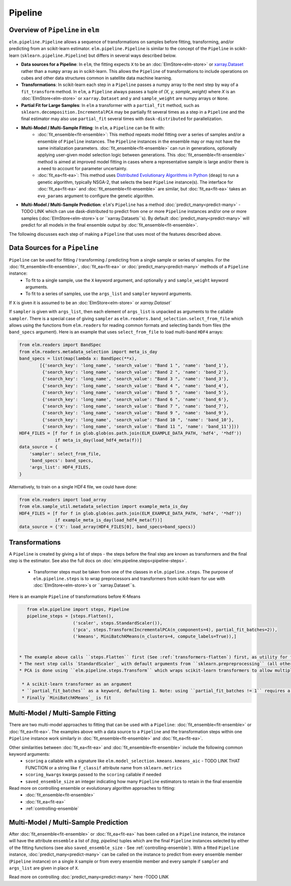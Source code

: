 Pipeline
========

Overview of ``Pipeline`` in ``elm``
-----------------------------------

``elm.pipeline.Pipeline`` allows a sequence of transformations on samples before fitting, transforming, and/or predicting from an scikit-learn estimator.  ``elm.pipeline.Pipeline`` is similar to the concept of the ``Pipeline`` in scikit-learn (``sklearn.pipeline.Pipeline``) but differs in several ways described below.

.. _xarray.Dataset: http://xarray.pydata.org/en/stable/api.html#dataset

* **Data sources for a Pipeline**: In ``elm``, the fitting expects ``X`` to be an :doc:`ElmStore<elm-store>` or `xarray.Dataset`_ rather than a ``numpy`` array as in scikit-learn.  This allows the ``Pipeline`` of transformations to include operations on cubes and other data structures common in satellite data machine learning.
* **Transformations**: In scikit-learn each step in a ``Pipeline`` passes a numpy array to the next step by way of a ``fit_transform`` method.  In ``elm``, a ``Pipeline`` always passes a tuple of `(X, y, sample_weight)` where `X` is an :doc:`ElmStore<elm-store>` or ``xarray.Dataset`` and ``y`` and ``sample_weight`` are numpy arrays or ``None``.
* **Partial Fit for Large Samples**: In ``elm`` a transformer with a ``partial_fit`` method, such as ``sklearn.decomposition.IncrementalPCA`` may be partially fit several times as a step in a ``Pipeline`` and the final estimator may also use ``partial_fit`` several times with ``dask-distributed`` for parallelization.
* **Multi-Model / Multi-Sample Fitting**: In ``elm``, a ``Pipeline`` can be fit with:
   * :doc:`fit_ensemble<fit-ensemble>`: This method repeats model fitting over a series of samples and/or a ensemble of ``Pipeline`` instances.  The ``Pipeline`` instances in the ensemble may or may not have the same initialization parameters.  :doc:`fit_ensemble<fit-ensemble>` can run in generations, optionally applying user-given model selection logic between generations.  This :doc:`fit_ensemble<fit-ensemble>` method is aimed at improved model fitting in cases where a representative sample is large and/or there is a need to account for parameter uncertainty.
   * :doc:`fit_ea<fit-ea>`:  This method uses `Distributed Evolutionary Algorithms in Python`_ (``deap``) to run a genetic algorithm, typically NSGA-2, that selects the best ``Pipeline`` instance(s).  The interface for :doc:`fit_ea<fit-ea>` and :doc:`fit_ensemble<fit-ensemble>` are similar, but :doc:`fit_ea<fit-ea>` takes an ``evo_params`` argument to configure the genetic algorithm.
* **Multi-Model / Multi-Sample Prediction**: ``elm``'s ``Pipeline`` has a method :doc:`predict_many<predict-many>` - TODO LINK which can use dask-distributed to predict from one or more ``Pipeline`` instances and/or one or more samples (:doc:`ElmStore<elm-store>`s or ``xarray.Datasets``s).  By default :doc:`predict_many<predict-many>` will predict for all models in the final ensemble output by :doc:`fit_ensemble<fit-ensemble>`.

.. _Distributed Evolutionary Algorithms in Python: http://deap.readthedocs.io/en/master/

The following discusses each step of making a ``Pipeline`` that uses most of the features described above.

Data Sources for a ``Pipeline``
-----------------------------------
``Pipeline`` can be used for fitting / transforming / predicting from a single sample or series of samples.  For the :doc:`fit_ensemble<fit-ensemble>`, :doc:`fit_ea<fit-ea>` or :doc:`predict_many<predict-many>` methods of a ``Pipeline`` instance:
 * To fit to a single sample, use the ``X`` keyword argument, and optionally ``y`` and ``sample_weight`` keyword arguments.
 * To fit to a series of samples, use the ``args_list`` and ``sampler`` keyword arguments.

If ``X`` is given it is assumed to be an :doc:`ElmStore<elm-store>` or `xarray.Dataset``

If ``sampler`` is given with ``args_list``, then each element of ``args_list`` is unpacked as arguments to the callable ``sampler``.  There is a special case of giving ``sampler`` as ``elm.readers.band_selection.select_from_file`` which allows using the functions from ``elm.readers`` for reading common formats and selecting bands from files (the ``band_specs`` argument).  Here is an example that uses ``select_from_file`` to load multi-band ``HDF4`` arrays:

.. code-block:: python

    from elm.readers import BandSpec
    from elm.readers.metadata_selection import meta_is_day
    band_specs = list(map(lambda x: BandSpec(**x),
            [{'search_key': 'long_name', 'search_value': "Band 1 ", 'name': 'band_1'},
             {'search_key': 'long_name', 'search_value': "Band 2 ", 'name': 'band_2'},
             {'search_key': 'long_name', 'search_value': "Band 3 ", 'name': 'band_3'},
             {'search_key': 'long_name', 'search_value': "Band 4 ", 'name': 'band_4'},
             {'search_key': 'long_name', 'search_value': "Band 5 ", 'name': 'band_5'},
             {'search_key': 'long_name', 'search_value': "Band 6 ", 'name': 'band_6'},
             {'search_key': 'long_name', 'search_value': "Band 7 ", 'name': 'band_7'},
             {'search_key': 'long_name', 'search_value': "Band 9 ", 'name': 'band_9'},
             {'search_key': 'long_name', 'search_value': "Band 10 ", 'name': 'band_10'},
             {'search_key': 'long_name', 'search_value': "Band 11 ", 'name': 'band_11'}]))
    HDF4_FILES = [f for f in glob.glob(os.path.join(ELM_EXAMPLE_DATA_PATH, 'hdf4', '*hdf'))
                  if meta_is_day(load_hdf4_meta(f))]
    data_source = {
        'sampler': select_from_file,
        'band_specs': band_specs,
        'args_list': HDF4_FILES,
    }

Alternatively, to train on a single HDF4 file, we could have done:

.. code-block:: python

    from elm.readers import load_array
    from elm.sample_util.metadata_selection import example_meta_is_day
    HDF4_FILES = [f for f in glob.glob(os.path.join(ELM_EXAMPLE_DATA_PATH, 'hdf4', '*hdf'))
                  if example_meta_is_day(load_hdf4_meta(f))]
    data_source = {'X': load_array(HDF4_FILES[0], band_specs=band_specs)}


Transformations
---------------

A ``Pipeline`` is created by giving a list of steps - the steps before the final step are known as transformers and the final step is the estimator.  See also the full docs on :doc:`elm.pipeline.steps<pipeline-steps>`.

 * Transformer steps must be taken from one of the classes in ``elm.pipeline.steps``. The purpose of ``elm.pipeline.steps`` is to wrap preprocessors and transformers from scikit-learn for use with :doc:`ElmStore<elm-store>`s or ``xarray.Dataset``s.

Here is an example ``Pipeline`` of transformations before K-Means

.. _xarray.DataArray: http://xarray.pydata.org/en/stable/generated/xarray.DataArray.html

.. _StandardScaler: http://scikit-learn.org/stable/modules/generated/sklearn.preprocessing.StandardScaler.html

.. _sklearn.preprocessing: http://scikit-learn.org/stable/modules/classes.html#module-sklearn.preprocessing
.. _sklearn.feature_selection: http://scikit-learn.org/stable/modules/classes.html#module-sklearn.feature_selection

.. _MiniBatchKMeans: http://scikit-learn.org/stable/modules/generated/sklearn.cluster.MiniBatchKMeans.html

.. code-block:: python

    from elm.pipeline import steps, Pipeline
    pipeline_steps = [steps.Flatten(),
                      ('scaler', steps.StandardScaler()),
                      ('pca', steps.Transform(IncrementalPCA(n_components=4), partial_fit_batches=2)),
                      ('kmeans', MiniBatchKMeans(n_clusters=4, compute_labels=True)),]


 * The example above calls ``steps.Flatten`` first (See :ref:`transformers-flatten`) first, as utility for flattening our multi-band raster HDF4 sample(s) into an :doc:`ElmStore<elm-store>` with a single `xarray.DataArray`_, called ``flat``, with each band as a column in ``flat``.
 * The next step calls `StandardScaler`_ with default arguments from ``sklearn.prepreprocessing`` (all other transformers from `sklearn.preprocessing`_ and `sklearn.feature_selection`_ are also attributes of ``elm.pipeline.steps`` and could be used here)
 * PCA is done using ``elm.pipeline.steps.Transform`` which wraps scikit-learn transformers to allow multiple calls to ``partial_fit`` within a single fitting task of the final estimator.  ``steps.Transform`` is initialized with

  * A scikit-learn transformer as an argument
  * ``partial_fit_batches`` as a keyword, defaulting 1. Note: using ``partial_fit_batches != 1`` requires a transformer with a ``partial_fit`` method
  * Finally `MiniBatchKMeans`_ is fit


Multi-Model / Multi-Sample Fitting
----------------------------------

There are two multi-model approaches to fitting that can be used with a ``Pipeline``: :doc:`fit_ensemble<fit-ensemble>` or :doc:`fit_ea<fit-ea>`.  The examples above with a data source to a ``Pipeline`` and the transformation steps within one ``Pipeline`` instance work similarly in :doc:`fit_ensemble<fit-ensemble>` and :doc:`fit_ea<fit-ea>`.

Other similarities between :doc:`fit_ea<fit-ea>` and :doc:`fit_ensemble<fit-ensemble>` include the following common keyword arguments:
 * ``scoring`` a callable with a signature like ``elm.model_selection.kmeans.kmeans_aic`` - TODO LINK THAT FUNCTION or a string like ``f_classif`` attribute name from ``sklearn.metrics``
 * ``scoring_kwargs`` kwargs passed to the ``scoring`` callable if needed
 * ``saved_ensemble_size`` an integer indicating how many ``Pipeline`` estimators to retain in the final ensemble

Read more on controlling ensemble or evolutionary algorithm approaches to fitting:
 * :doc:`fit_ensemble<fit-ensemble>`
 * :doc:`fit_ea<fit-ea>`
 * :ref:`controlling-ensemble`

Multi-Model / Multi-Sample Prediction
-------------------------------------

After :doc:`fit_ensemble<fit-ensemble>` or :doc:`fit_ea<fit-ea>` has been called on a ``Pipeline`` instance, the instance will have the attribute ``ensemble`` a list of `(tag, pipeline)` tuples which are the final ``Pipeline`` instances selected by either of the fitting functions (see also ``saved_ensemble_size`` - See :ref:`controlling-ensemble`).  With a fitted ``Pipeline`` instance, :doc:`predict_many<predict-many>` can be called on the instance to predict from every ensemble member (``Pipeline`` instance) on a single ``X`` sample or from every ensemble member and every sample if ``sampler`` and ``args_list`` are given in place of ``X``.

Read more on controlling :doc:`predict_many<predict-many>` here -TODO LINK
